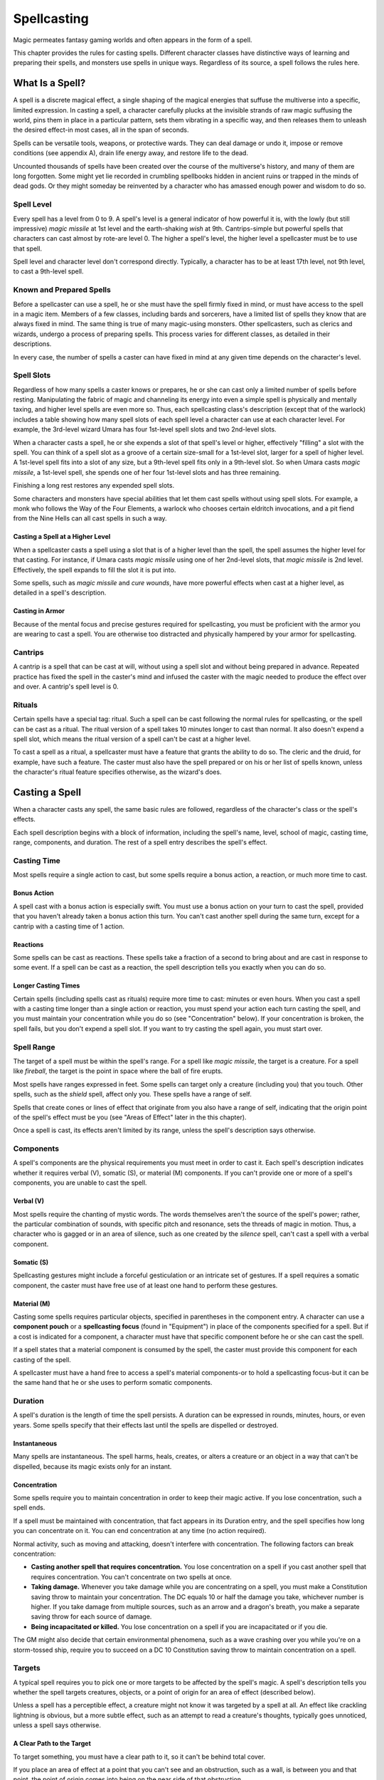 .. -*- mode: rst; coding: utf-8 -*-

============
Spellcasting
============

Magic permeates fantasy gaming worlds and often appears in the form of a
spell.

This chapter provides the rules for casting spells. Different character
classes have distinctive ways of learning and preparing their spells,
and monsters use spells in unique ways. Regardless of its source, a
spell follows the rules here.


What Is a Spell?
================

A spell is a discrete magical effect, a single shaping of the magical
energies that suffuse the multiverse into a specific, limited
expression. In casting a spell, a character carefully plucks at the
invisible strands of raw magic suffusing the world, pins them in place
in a particular pattern, sets them vibrating in a specific way, and then
releases them to unleash the desired effect-in most cases, all in the
span of seconds.

Spells can be versatile tools, weapons, or protective wards. They can
deal damage or undo it, impose or remove conditions (see appendix A),
drain life energy away, and restore life to the dead.

Uncounted thousands of spells have been created over the course of the
multiverse's history, and many of them are long forgotten. Some might
yet lie recorded in crumbling spellbooks hidden in ancient ruins or
trapped in the minds of dead gods. Or they might someday be reinvented
by a character who has amassed enough power and wisdom to do so.


Spell Level
-----------

Every spell has a level from 0 to 9. A spell's level is a general
indicator of how powerful it is, with the lowly (but still impressive)
*magic missile* at 1st level and the earth-shaking *wish* at 9th.
Cantrips-simple but powerful spells that characters can cast almost by
rote-are level 0. The higher a spell's level, the higher level a
spellcaster must be to use that spell.

Spell level and character level don't correspond directly. Typically, a
character has to be at least 17th level, not 9th level, to cast a
9th-level spell.


Known and Prepared Spells
-------------------------

Before a spellcaster can use a spell, he or she must have the spell
firmly fixed in mind, or must have access to the spell in a magic item.
Members of a few classes, including bards and sorcerers, have a limited
list of spells they know that are always fixed in mind. The same thing
is true of many magic-using monsters. Other spellcasters, such as
clerics and wizards, undergo a process of preparing spells. This process
varies for different classes, as detailed in their descriptions.

In every case, the number of spells a caster can have fixed in mind at
any given time depends on the character's level.


Spell Slots
-----------

Regardless of how many spells a caster knows or prepares, he or she can
cast only a limited number of spells before resting. Manipulating the
fabric of magic and channeling its energy into even a simple spell is
physically and mentally taxing, and higher level spells are even more
so. Thus, each spellcasting class's description (except that of the
warlock) includes a table showing how many spell slots of each spell
level a character can use at each character level. For example, the
3rd-level wizard Umara has four 1st-level spell slots and two 2nd-level
slots.

When a character casts a spell, he or she expends a slot of that spell's
level or higher, effectively "filling" a slot with the spell. You can
think of a spell slot as a groove of a certain size-small for a
1st-level slot, larger for a spell of higher level. A 1st-level spell
fits into a slot of any size, but a 9th-level spell fits only in a
9th-level slot. So when Umara casts *magic missile*, a 1st-level spell,
she spends one of her four 1st-level slots and has three remaining.

Finishing a long rest restores any expended spell slots.

Some characters and monsters have special abilities that let them cast
spells without using spell slots. For example, a monk who follows the
Way of the Four Elements, a warlock who chooses certain eldritch
invocations, and a pit fiend from the Nine Hells can all cast spells in
such a way.


Casting a Spell at a Higher Level
~~~~~~~~~~~~~~~~~~~~~~~~~~~~~~~~~

When a spellcaster casts a spell using a slot that is of a higher level
than the spell, the spell assumes the higher level for that casting. For
instance, if Umara casts *magic missile* using one of her 2nd-level
slots, that *magic missile* is 2nd level. Effectively, the spell expands
to fill the slot it is put into.

Some spells, such as *magic missile* and *cure wounds*, have more
powerful effects when cast at a higher level, as detailed in a spell's
description.


Casting in Armor
~~~~~~~~~~~~~~~~

Because of the mental focus and precise gestures required for
spellcasting, you must be proficient with the armor you are wearing to
cast a spell. You are otherwise too distracted and physically hampered
by your armor for spellcasting.


Cantrips
--------

A cantrip is a spell that can be cast at will, without using a spell
slot and without being prepared in advance. Repeated practice has fixed
the spell in the caster's mind and infused the caster with the magic
needed to produce the effect over and over. A cantrip's spell level is
0.


Rituals
-------

Certain spells have a special tag: ritual. Such a spell can be cast
following the normal rules for spellcasting, or the spell can be cast as
a ritual. The ritual version of a spell takes 10 minutes longer to cast
than normal. It also doesn't expend a spell slot, which means the ritual
version of a spell can't be cast at a higher level.

To cast a spell as a ritual, a spellcaster must have a feature that
grants the ability to do so. The cleric and the druid, for example, have
such a feature. The caster must also have the spell prepared or on his
or her list of spells known, unless the character's ritual feature
specifies otherwise, as the wizard's does.


Casting a Spell
===============

When a character casts any spell, the same basic rules are followed,
regardless of the character's class or the spell's effects.

Each spell description begins with a block of information, including the
spell's name, level, school of magic, casting time, range, components,
and duration. The rest of a spell entry describes the spell's effect.

Casting Time
------------

Most spells require a single action to cast, but some spells require a
bonus action, a reaction, or much more time to cast.

Bonus Action
~~~~~~~~~~~~

A spell cast with a bonus action is especially swift. You must use a
bonus action on your turn to cast the spell, provided that you haven't
already taken a bonus action this turn. You can't cast another spell
during the same turn, except for a cantrip with a casting time of 1
action.

Reactions
~~~~~~~~~

Some spells can be cast as reactions. These spells take a fraction of a
second to bring about and are cast in response to some event. If a spell
can be cast as a reaction, the spell description tells you exactly when
you can do so.

Longer Casting Times
~~~~~~~~~~~~~~~~~~~~

Certain spells (including spells cast as rituals) require more time to
cast: minutes or even hours. When you cast a spell with a casting time
longer than a single action or reaction, you must spend your action each
turn casting the spell, and you must maintain your concentration while
you do so (see "Concentration" below). If your concentration is broken,
the spell fails, but you don't expend a spell slot. If you want to try
casting the spell again, you must start over.

Spell Range
-----------

The target of a spell must be within the spell's range. For a spell like
*magic missile*, the target is a creature. For a spell like *fireball*,
the target is the point in space where the ball of fire erupts.

Most spells have ranges expressed in feet. Some spells can target only a
creature (including you) that you touch. Other spells, such as the
*shield* spell, affect only you. These spells have a range of self.

Spells that create cones or lines of effect that originate from you also
have a range of self, indicating that the origin point of the spell's
effect must be you (see "Areas of Effect" later in the this chapter).

Once a spell is cast, its effects aren't limited by its range, unless
the spell's description says otherwise.

Components
----------

A spell's components are the physical requirements you must meet in
order to cast it. Each spell's description indicates whether it requires
verbal (V), somatic (S), or material (M) components. If you can't
provide one or more of a spell's components, you are unable to cast the
spell.

Verbal (V)
~~~~~~~~~~

Most spells require the chanting of mystic words. The words themselves
aren't the source of the spell's power; rather, the particular
combination of sounds, with specific pitch and resonance, sets the
threads of magic in motion. Thus, a character who is gagged or in an
area of silence, such as one created by the *silence* spell, can't cast
a spell with a verbal component.

Somatic (S)
~~~~~~~~~~~

Spellcasting gestures might include a forceful gesticulation or an
intricate set of gestures. If a spell requires a somatic component, the
caster must have free use of at least one hand to perform these
gestures.

Material (M)
~~~~~~~~~~~~

Casting some spells requires particular objects, specified in
parentheses in the component entry. A character can use a **component
pouch** or a **spellcasting focus** (found in "Equipment") in place of
the components specified for a spell. But if a cost is indicated for a
component, a character must have that specific component before he or
she can cast the spell.

If a spell states that a material component is consumed by the spell,
the caster must provide this component for each casting of the spell.

A spellcaster must have a hand free to access a spell's material
components-or to hold a spellcasting focus-but it can be the same hand
that he or she uses to perform somatic components.

Duration
--------

A spell's duration is the length of time the spell persists. A duration
can be expressed in rounds, minutes, hours, or even years. Some spells
specify that their effects last until the spells are dispelled or
destroyed.

Instantaneous
~~~~~~~~~~~~~

Many spells are instantaneous. The spell harms, heals, creates, or
alters a creature or an object in a way that can't be dispelled, because
its magic exists only for an instant.

Concentration
~~~~~~~~~~~~~

Some spells require you to maintain concentration in order to keep their
magic active. If you lose concentration, such a spell ends.

If a spell must be maintained with concentration, that fact appears in
its Duration entry, and the spell specifies how long you can concentrate
on it. You can end concentration at any time (no action required).

Normal activity, such as moving and attacking, doesn't interfere with
concentration. The following factors can break concentration:

-  **Casting another spell that requires concentration.** You lose
   concentration on a spell if you cast another spell that requires
   concentration. You can't concentrate on two spells at once.

-  **Taking damage.** Whenever you take damage while you are
   concentrating on a spell, you must make a Constitution saving throw
   to maintain your concentration. The DC equals 10 or half the damage
   you take, whichever number is higher. If you take damage from
   multiple sources, such as an arrow and a dragon's breath, you make a
   separate saving throw for each source of damage.

-  **Being incapacitated or killed.** You lose concentration on a spell
   if you are incapacitated or if you die.

The GM might also decide that certain environmental phenomena, such as a
wave crashing over you while you're on a storm-tossed ship, require you
to succeed on a DC 10 Constitution saving throw to maintain
concentration on a spell.

Targets
-------

A typical spell requires you to pick one or more targets to be affected
by the spell's magic. A spell's description tells you whether the spell
targets creatures, objects, or a point of origin for an area of effect
(described below).

Unless a spell has a perceptible effect, a creature might not know it
was targeted by a spell at all. An effect like crackling lightning is
obvious, but a more subtle effect, such as an attempt to read a
creature's thoughts, typically goes unnoticed, unless a spell says
otherwise.

A Clear Path to the Target
~~~~~~~~~~~~~~~~~~~~~~~~~~

To target something, you must have a clear path to it, so it can't be
behind total cover.

If you place an area of effect at a point that you can't see and an
obstruction, such as a wall, is between you and that point, the point of
origin comes into being on the near side of that obstruction.

Targeting Yourself
~~~~~~~~~~~~~~~~~~

If a spell targets a creature of your choice, you can choose yourself,
unless the creature must be hostile or specifically a creature other
than you. If you are in the area of effect of a spell you cast, you can
target yourself.

Areas of Effect
---------------

Spells such as *burning hands* and *cone of cold* cover an area,
allowing them to affect multiple creatures at once.

A spell's description specifies its area of effect, which typically has
one of five different shapes: cone, cube, cylinder, line, or sphere.
Every area of effect has a **point of origin**, a location from which
the spell's energy erupts. The rules for each shape specify how you
position its point of origin. Typically, a point of origin is a point in
space, but some spells have an area whose origin is a creature or an
object.

A spell's effect expands in straight lines from the point of origin. If
no unblocked straight line extends from the point of origin to a
location within the area of effect, that location isn't included in the
spell's area. To block one of these imaginary lines, an obstruction must
provide total cover.

Cone
~~~~

A cone extends in a direction you choose from its point of origin. A
cone's width at a given point along its length is equal to that point's
distance from the point of origin. A cone's area of effect specifies its
maximum length.

A cone's point of origin is not included in the cone's area of effect,
unless you decide otherwise.

Cube
~~~~

You select a cube's point of origin, which lies anywhere on a face of
the cubic effect. The cube's size is expressed as the length of each
side.

A cube's point of origin is not included in the cube's area of effect,
unless you decide otherwise.

Cylinder
~~~~~~~~

A cylinder's point of origin is the center of a circle of a particular
radius, as given in the spell description. The circle must either be on
the ground or at the height of the spell effect. The energy in a
cylinder expands in straight lines from the point of origin to the
perimeter of the circle, forming the base of the cylinder. The spell's
effect then shoots up from the base or down from the top, to a distance
equal to the height of the cylinder.

A cylinder's point of origin is included in the cylinder's area of
effect.

Line
~~~~

A line extends from its point of origin in a straight path up to its
length and covers an area defined by its width.

A line's point of origin is not included in the line's area of effect,
unless you decide otherwise.

Sphere
~~~~~~

You select a sphere's point of origin, and the sphere extends outward
from that point. The sphere's size is expressed as a radius in feet that
extends from the point.

A sphere's point of origin is included in the sphere's area of effect.

Spell Saving Throws
-------------------

Many spells specify that a target can make a saving throw to avoid some
or all of a spell's effects. The spell specifies the ability that the
target uses for the save and what happens on a success or failure.

**The DC to resist one of your spells** = 8 + your spellcasting ability
modifier +

your proficiency bonus + any special modifiers.

Spell Attack Rolls
------------------

Some spells require the caster to make an attack roll to determine
whether the spell effect hits the intended target. Your attack bonus
with a spell attack equals your spellcasting ability modifier + your
proficiency bonus.

Most spells that require attack rolls involve ranged attacks. Remember
that you have disadvantage on a ranged attack roll if you are within 5
feet of a hostile creature that can see you and that isn't
incapacitated.

The Schools of Magic
--------------------

Academies of magic group spells into eight categories called schools of
magic. Scholars, particularly wizards, apply these categories to all
spells, believing that all magic functions in essentially the same way,
whether it derives from rigorous study or is bestowed by a deity.

The schools of magic help describe spells; they have no rules of their
own, although some rules refer to the schools.

**Abjuration** spells are protective in nature, though some of them have
aggressive uses. They create magical barriers, negate harmful effects,
harm trespassers, or banish creatures to other planes of existence.

**Conjuration** spells involve the transportation of objects and
creatures from one location to another. Some spells summon creatures or
objects to the caster's side, whereas others allow the caster to
teleport to another location. Some conjurations create objects or
effects out of nothing.

**Divination** spells reveal information, whether in the form of secrets
long forgotten, glimpses of the future, the locations of hidden things,
the truth behind illusions, or visions of distant people or places.

**Enchantment** spells affect the minds of others, influencing or
controlling their behavior. Such spells can make enemies see the caster
as a friend, force creatures to take a course of action, or even control
another creature like a puppet.

**Evocation** spells manipulate magical energy to produce a desired
effect. Some call up blasts of fire or lightning. Others channel
positive energy to heal wounds.

**Illusion** spells deceive the senses or minds of others. They cause
people to see things that are not there, to miss things that are there,
to hear phantom noises, or to remember things that never happened. Some
illusions create phantom images that any creature can see, but the most
insidious illusions plant an image directly in the mind of a creature.

**Necromancy** spells manipulate the energies of life and death. Such
spells can grant an extra reserve of life force, drain the life energy
from another creature, create the undead, or even bring the dead back to
life.

Creating the undead through the use of necromancy spells such as
*animate dead* is not a good act, and only evil casters use such spells
frequently.

**Transmutation** spells change the properties of a creature, object, or
environment. They might turn an enemy into a harmless creature, bolster
the strength of an ally, make an object move at the caster's command, or
enhance a creature's innate healing abilities to rapidly recover from
injury.

Combining Magical Effects
-------------------------

The effects of different spells add together while the durations of
those spells overlap. The effects of the same spell cast multiple times
don't combine, however. Instead, the most potent effect-such as the
highest bonus-from those castings applies while their durations overlap.

For example, if two clerics cast *bless* on the same target, that
character gains the spell's benefit only once; he or she doesn't get to
roll two bonus dice.

